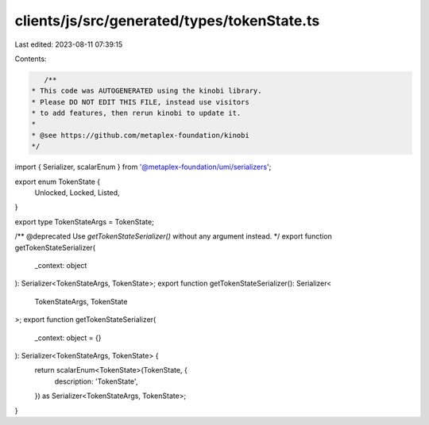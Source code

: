 clients/js/src/generated/types/tokenState.ts
============================================

Last edited: 2023-08-11 07:39:15

Contents:

.. code-block:: ts

    /**
 * This code was AUTOGENERATED using the kinobi library.
 * Please DO NOT EDIT THIS FILE, instead use visitors
 * to add features, then rerun kinobi to update it.
 *
 * @see https://github.com/metaplex-foundation/kinobi
 */

import { Serializer, scalarEnum } from '@metaplex-foundation/umi/serializers';

export enum TokenState {
  Unlocked,
  Locked,
  Listed,
}

export type TokenStateArgs = TokenState;

/** @deprecated Use `getTokenStateSerializer()` without any argument instead. */
export function getTokenStateSerializer(
  _context: object
): Serializer<TokenStateArgs, TokenState>;
export function getTokenStateSerializer(): Serializer<
  TokenStateArgs,
  TokenState
>;
export function getTokenStateSerializer(
  _context: object = {}
): Serializer<TokenStateArgs, TokenState> {
  return scalarEnum<TokenState>(TokenState, {
    description: 'TokenState',
  }) as Serializer<TokenStateArgs, TokenState>;
}


